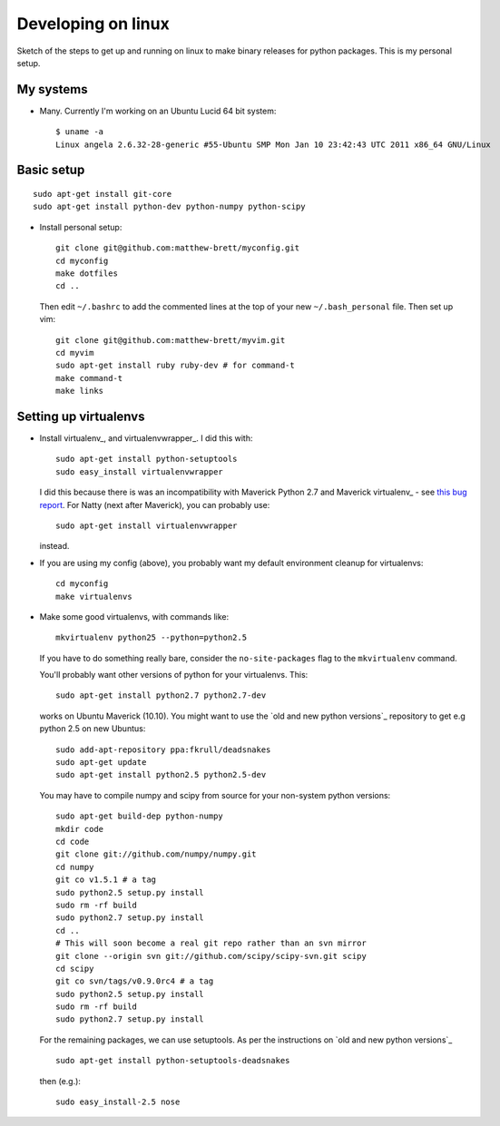 ###################
Developing on linux
###################

Sketch of the steps to get up and running on linux to make binary releases for
python packages.  This is my personal setup.

**********
My systems
**********

* Many. Currently I'm working on an Ubuntu Lucid 64 bit system::

    $ uname -a
    Linux angela 2.6.32-28-generic #55-Ubuntu SMP Mon Jan 10 23:42:43 UTC 2011 x86_64 GNU/Linux

***********
Basic setup
***********

::

    sudo apt-get install git-core
    sudo apt-get install python-dev python-numpy python-scipy

* Install personal setup::

    git clone git@github.com:matthew-brett/myconfig.git
    cd myconfig
    make dotfiles
    cd ..

  Then edit ``~/.bashrc`` to add the commented lines at the top of your new
  ``~/.bash_personal`` file.  Then set up vim::

    git clone git@github.com:matthew-brett/myvim.git
    cd myvim
    sudo apt-get install ruby ruby-dev # for command-t
    make command-t
    make links

**********************
Setting up virtualenvs
**********************

* Install virtualenv_, and virtualenvwrapper_.  I did this with::

    sudo apt-get install python-setuptools
    sudo easy_install virtualenvwrapper

  I did this because there is was an incompatibility with Maverick Python 2.7
  and Maverick virtualenv_ - see `this bug report
  <https://bitbucket.org/ianb/virtualenv/issue/63/now-python27-requires-_weakrefset>`_.
  For Natty (next after Maverick), you can probably use::

    sudo apt-get install virtualenvwrapper

  instead.

* If you are using my config (above), you probably want my default environment
  cleanup for virtualenvs::

    cd myconfig
    make virtualenvs

* Make some good virtualenvs, with commands like::

    mkvirtualenv python25 --python=python2.5

  If you have to do something really bare, consider the ``no-site-packages``
  flag to the ``mkvirtualenv`` command.

  You'll probably want other versions of python for your virtualenvs.  This::

    sudo apt-get install python2.7 python2.7-dev

  works on Ubuntu Maverick (10.10). You might want to use the `old and new
  python versions`_ repository to get e.g python 2.5 on new Ubuntus::

    sudo add-apt-repository ppa:fkrull/deadsnakes
    sudo apt-get update
    sudo apt-get install python2.5 python2.5-dev

  You may have to compile numpy and scipy from source for your non-system python
  versions::

    sudo apt-get build-dep python-numpy
    mkdir code
    cd code
    git clone git://github.com/numpy/numpy.git
    cd numpy
    git co v1.5.1 # a tag
    sudo python2.5 setup.py install
    sudo rm -rf build
    sudo python2.7 setup.py install
    cd ..
    # This will soon become a real git repo rather than an svn mirror
    git clone --origin svn git://github.com/scipy/scipy-svn.git scipy
    cd scipy
    git co svn/tags/v0.9.0rc4 # a tag
    sudo python2.5 setup.py install
    sudo rm -rf build
    sudo python2.7 setup.py install

  For the remaining packages, we can use setuptools.  As per the instructions on
  `old and new python versions`_ ::

    sudo apt-get install python-setuptools-deadsnakes

  then (e.g.)::

    sudo easy_install-2.5 nose


